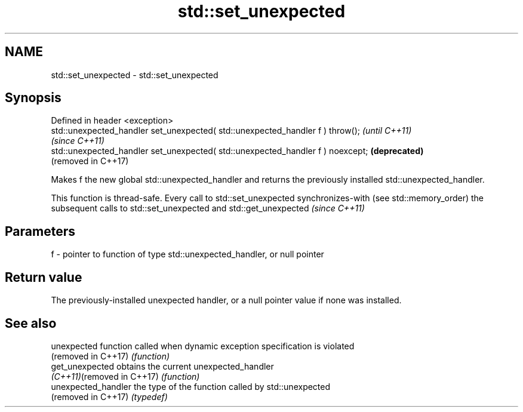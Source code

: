 .TH std::set_unexpected 3 "2020.03.24" "http://cppreference.com" "C++ Standard Libary"
.SH NAME
std::set_unexpected \- std::set_unexpected

.SH Synopsis
   Defined in header <exception>
   std::unexpected_handler set_unexpected( std::unexpected_handler f ) throw();   \fI(until C++11)\fP
                                                                                  \fI(since C++11)\fP
   std::unexpected_handler set_unexpected( std::unexpected_handler f ) noexcept;  \fB(deprecated)\fP
                                                                                  (removed in C++17)

   Makes f the new global std::unexpected_handler and returns the previously installed std::unexpected_handler.

   This function is thread-safe. Every call to std::set_unexpected synchronizes-with (see std::memory_order) the subsequent calls to std::set_unexpected and std::get_unexpected \fI(since C++11)\fP

.SH Parameters

   f - pointer to function of type std::unexpected_handler, or null pointer

.SH Return value

   The previously-installed unexpected handler, or a null pointer value if none was installed.

.SH See also

   unexpected                function called when dynamic exception specification is violated
   (removed in C++17)        \fI(function)\fP
   get_unexpected            obtains the current unexpected_handler
   \fI(C++11)\fP(removed in C++17) \fI(function)\fP
   unexpected_handler        the type of the function called by std::unexpected
   (removed in C++17)        \fI(typedef)\fP
